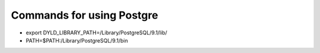 Commands for using Postgre
==============================
* export DYLD_LIBRARY_PATH=/Library/PostgreSQL/9.1/lib/
* PATH=$PATH:/Library/PostgreSQL/9.1/bin
